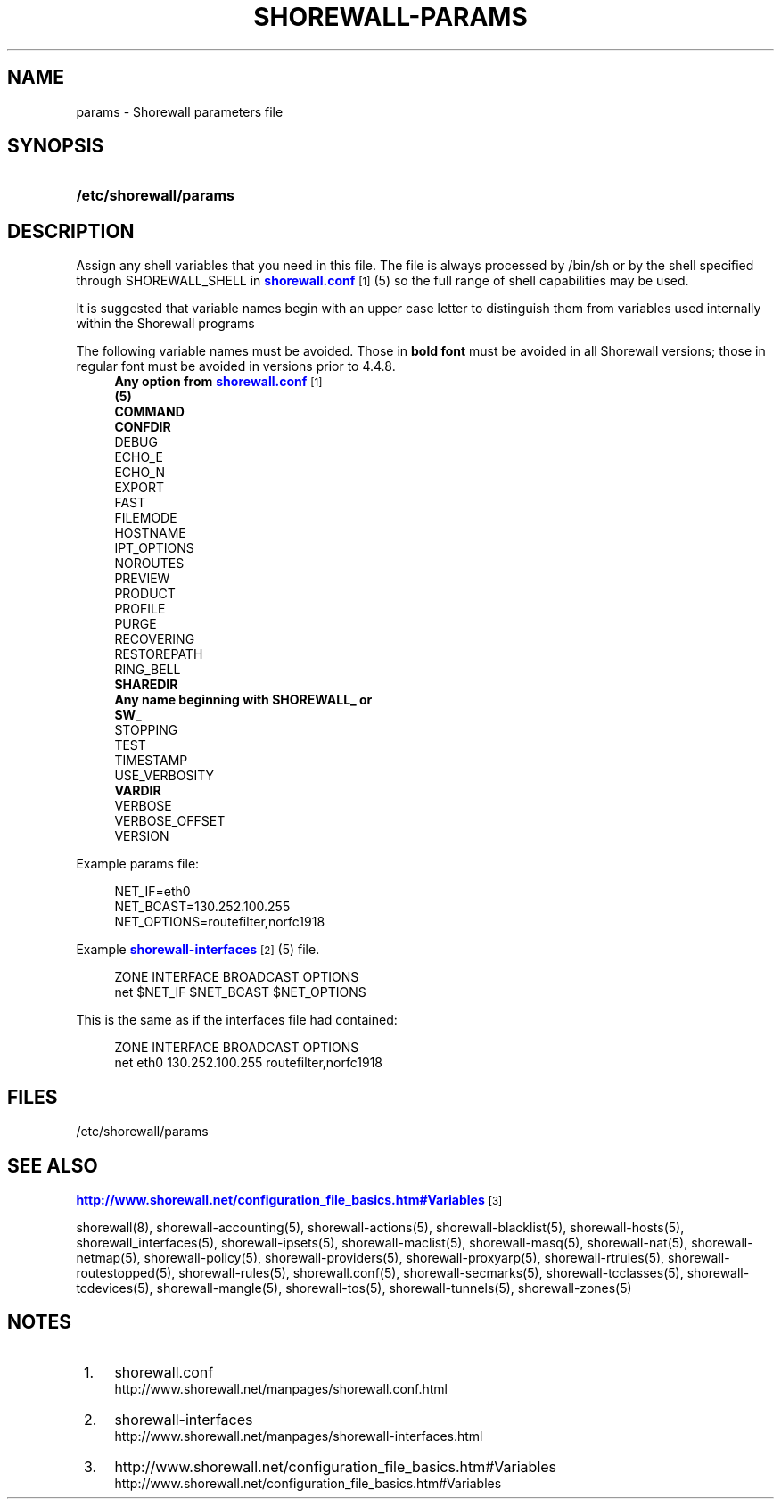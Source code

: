 '\" t
.\"     Title: shorewall-params
.\"    Author: [FIXME: author] [see http://docbook.sf.net/el/author]
.\" Generator: DocBook XSL Stylesheets v1.78.1 <http://docbook.sf.net/>
.\"      Date: 01/02/2016
.\"    Manual: Configuration Files
.\"    Source: Configuration Files
.\"  Language: English
.\"
.TH "SHOREWALL\-PARAMS" "5" "01/02/2016" "Configuration Files" "Configuration Files"
.\" -----------------------------------------------------------------
.\" * Define some portability stuff
.\" -----------------------------------------------------------------
.\" ~~~~~~~~~~~~~~~~~~~~~~~~~~~~~~~~~~~~~~~~~~~~~~~~~~~~~~~~~~~~~~~~~
.\" http://bugs.debian.org/507673
.\" http://lists.gnu.org/archive/html/groff/2009-02/msg00013.html
.\" ~~~~~~~~~~~~~~~~~~~~~~~~~~~~~~~~~~~~~~~~~~~~~~~~~~~~~~~~~~~~~~~~~
.ie \n(.g .ds Aq \(aq
.el       .ds Aq '
.\" -----------------------------------------------------------------
.\" * set default formatting
.\" -----------------------------------------------------------------
.\" disable hyphenation
.nh
.\" disable justification (adjust text to left margin only)
.ad l
.\" -----------------------------------------------------------------
.\" * MAIN CONTENT STARTS HERE *
.\" -----------------------------------------------------------------
.SH "NAME"
params \- Shorewall parameters file
.SH "SYNOPSIS"
.HP \w'\fB/etc/shorewall/params\fR\ 'u
\fB/etc/shorewall/params\fR
.SH "DESCRIPTION"
.PP
Assign any shell variables that you need in this file\&. The file is always processed by
/bin/sh
or by the shell specified through SHOREWALL_SHELL in
\m[blue]\fBshorewall\&.conf\fR\m[]\&\s-2\u[1]\d\s+2
(5) so the full range of shell capabilities may be used\&.
.PP
It is suggested that variable names begin with an upper case letter to distinguish them from variables used internally within the Shorewall programs
.PP
The following variable names must be avoided\&. Those in
\fBbold font\fR
must be avoided in all Shorewall versions; those in regular font must be avoided in versions prior to 4\&.4\&.8\&.
.RS 4
\fBAny option from \fR\fB\m[blue]\fBshorewall\&.conf\fR\m[]\&\s-2\u[1]\d\s+2\fR\fB
      (5)\fR
.RE
.RS 4
\fBCOMMAND\fR
.RE
.RS 4
\fBCONFDIR\fR
.RE
.RS 4
DEBUG
.RE
.RS 4
ECHO_E
.RE
.RS 4
ECHO_N
.RE
.RS 4
EXPORT
.RE
.RS 4
FAST
.RE
.RS 4
FILEMODE
.RE
.RS 4
HOSTNAME
.RE
.RS 4
IPT_OPTIONS
.RE
.RS 4
NOROUTES
.RE
.RS 4
PREVIEW
.RE
.RS 4
PRODUCT
.RE
.RS 4
PROFILE
.RE
.RS 4
PURGE
.RE
.RS 4
RECOVERING
.RE
.RS 4
RESTOREPATH
.RE
.RS 4
RING_BELL
.RE
.RS 4
\fBSHAREDIR\fR
.RE
.RS 4
\fBAny name beginning with SHOREWALL_ or
      SW_\fR
.RE
.RS 4
STOPPING
.RE
.RS 4
TEST
.RE
.RS 4
TIMESTAMP
.RE
.RS 4
USE_VERBOSITY
.RE
.RS 4
\fBVARDIR\fR
.RE
.RS 4
VERBOSE
.RE
.RS 4
VERBOSE_OFFSET
.RE
.RS 4
VERSION
.RE
.PP
Example params file:
.sp
.if n \{\
.RS 4
.\}
.nf
NET_IF=eth0
NET_BCAST=130\&.252\&.100\&.255
NET_OPTIONS=routefilter,norfc1918
.fi
.if n \{\
.RE
.\}
.PP
Example
\m[blue]\fBshorewall\-interfaces\fR\m[]\&\s-2\u[2]\d\s+2(5) file\&.
.sp
.if n \{\
.RS 4
.\}
.nf
ZONE    INTERFACE       BROADCAST       OPTIONS
net     $NET_IF         $NET_BCAST      $NET_OPTIONS
.fi
.if n \{\
.RE
.\}
.PP
This is the same as if the interfaces file had contained:
.sp
.if n \{\
.RS 4
.\}
.nf
ZONE    INTERFACE       BROADCAST       OPTIONS
net     eth0            130\&.252\&.100\&.255 routefilter,norfc1918
.fi
.if n \{\
.RE
.\}
.SH "FILES"
.PP
/etc/shorewall/params
.SH "SEE ALSO"
.PP
\m[blue]\fBhttp://www\&.shorewall\&.net/configuration_file_basics\&.htm#Variables\fR\m[]\&\s-2\u[3]\d\s+2
.PP
shorewall(8), shorewall\-accounting(5), shorewall\-actions(5), shorewall\-blacklist(5), shorewall\-hosts(5), shorewall_interfaces(5), shorewall\-ipsets(5), shorewall\-maclist(5), shorewall\-masq(5), shorewall\-nat(5), shorewall\-netmap(5), shorewall\-policy(5), shorewall\-providers(5), shorewall\-proxyarp(5), shorewall\-rtrules(5), shorewall\-routestopped(5), shorewall\-rules(5), shorewall\&.conf(5), shorewall\-secmarks(5), shorewall\-tcclasses(5), shorewall\-tcdevices(5), shorewall\-mangle(5), shorewall\-tos(5), shorewall\-tunnels(5), shorewall\-zones(5)
.SH "NOTES"
.IP " 1." 4
shorewall.conf
.RS 4
\%http://www.shorewall.net/manpages/shorewall.conf.html
.RE
.IP " 2." 4
shorewall-interfaces
.RS 4
\%http://www.shorewall.net/manpages/shorewall-interfaces.html
.RE
.IP " 3." 4
http://www.shorewall.net/configuration_file_basics.htm#Variables
.RS 4
\%http://www.shorewall.net/configuration_file_basics.htm#Variables
.RE
